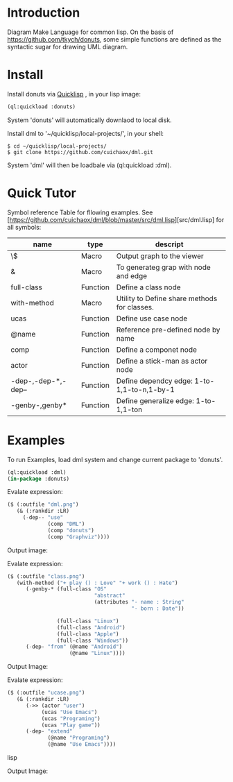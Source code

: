 * Introduction
Diagram Make Language for common lisp.  On the basis of [[https://github.com/tkych/donuts]], 
some simple functions are defined as the syntactic sugar for drawing  UML diagram.

* Install
Install donuts via [[https://www.quicklisp.org][Quicklisp]] , in your lisp image:
#+BEGIN_SRC lisp
(ql:quickload :donuts)
#+END_SRC
System 'donuts' will automatically downlaod to local disk.

Install dml to '~/quicklisp/local-projects/', in your shell:
#+BEGIN_SRC shell
$ cd ~/quicklisp/local-projects/
$ git clone https://github.com/cuichaox/dml.git
#+END_SRC 
System 'dml' will then be loadbale via (ql:quickload :dml). 

* Quick Tutor

Symbol reference Table for fllowing examples. See [https://github.com/cuichaox/dml/blob/master/src/dml.lisp][src/dml.lisp] for all symbols:

| name                | type     | descript                                     |
|---------------------+----------+----------------------------------------------|
| \$                  | Macro    | Output graph to the viewer                   |
| &                   | Macro    | To generateg grap with node and edge         |
| full-class          | Function | Define a class node                          |
| with-method         | Macro    | Utility to Define share methods for classes. |
| ucas                | Function | Define use case node                         |
| @name               | Function | Reference pre-defined node by name           |
| comp                | Function | Define a componet node                       |
| actor               | Function | Define a stick-man as actor node             |
| -dep-,-dep-*,-dep-- | Function | Define dependcy edge: 1-to-1,1-to-n,1-by-1   |
| -genby-,genby*      | Function | Define generalize edge: 1-to-1,1-ton         |


* Examples

To run Examples, load dml system and change current package to 'donuts'. 

#+BEGIN_SRC lisp
(ql:quickload :dml)
(in-package :donuts)
#+END_src 

Evalate expression:

#+BEGIN_SRC lisp
($ (:outfile "dml.png")
   (& (:rankdir :LR)               
     (-dep-- "use"
             (comp "DML")          
             (comp "donuts")
             (comp "Graphviz"))))
#+END_SRC

Output image:

[[https://raw.githubusercontent.com/cuichaox/dml/master/demo/dml.png][file:demo/dml.png]] 

Evalate expression:
#+BEGIN_SRC lisp
($ (:outfile "class.png")
   (with-method ("+ play () : Love" "+ work () : Hate")
      (-genby-* (full-class "OS"
                            "abstract"
                            (attributes "- name : String"
                                        "- born : Date"))
                               
                (full-class "Linux")
                (full-class "Android")
                (full-class "Apple")
                (full-class "Windows"))
      (-dep- "from" (@name "Android")
                    (@name "Linux"))))
#+END_SRC

Output Image:

[[https://raw.githubusercontent.com/cuichaox/dml/master/demo/class.png][file:demo/class.png]] 

Evalate expression:

#+BEGIN_SRC lisp
($ (:outfile "ucase.png")
   (& (:rankdir :LR)
      (->> (actor "user")
           (ucas "Use Emacs")
           (ucas "Programing")
           (ucas "Play game"))
      (-dep- "extend"
             (@name "Programing")
             (@name "Use Emacs"))))
#+END_SRC lisp

Output Image:

[[https://raw.githubusercontent.com/cuichaox/dml/master/demo/ucase.png][file:demo/ucase.png]] 

